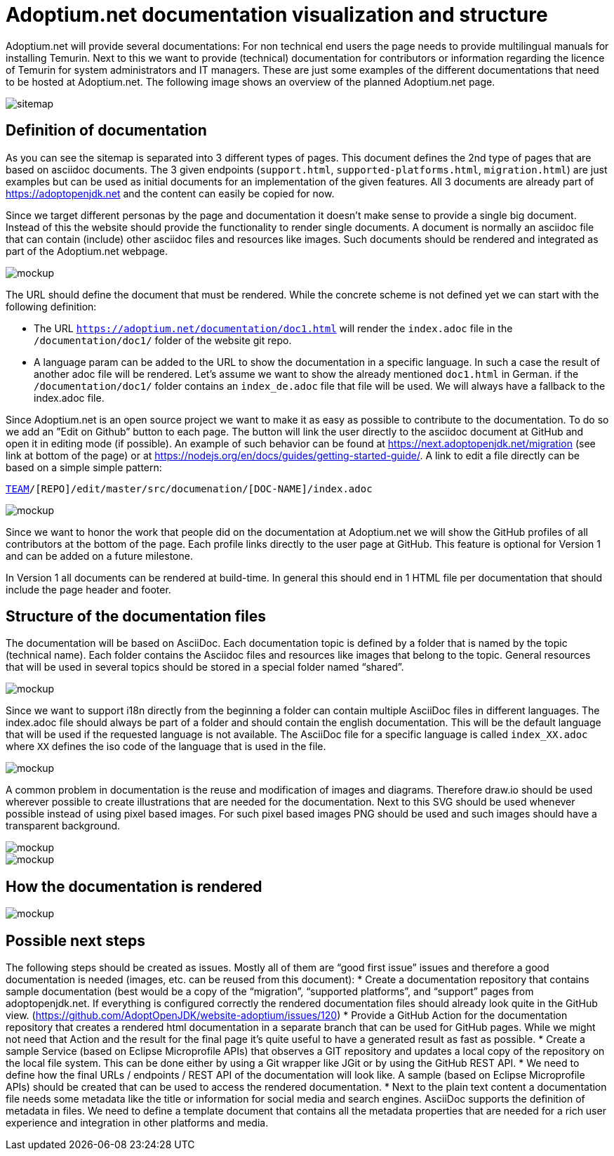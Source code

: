 = Adoptium.net documentation visualization and structure
:icons: font
:sectanchors: 
:url-repo: https://github.com/AdoptOpenJDK/website-adoptium-documentation

Adoptium.net will provide several documentations: For non technical end users the page needs to provide multilingual manuals for installing Temurin. Next to this we want to provide (technical) documentation for contributors or information regarding the licence of Temurin for system administrators and IT managers. These are just some examples of the different documentations that need to be hosted at Adoptium.net. The following image shows an overview of the planned Adoptium.net page.

image::sitemap.png[sitemap]

== Definition of documentation

As you can see the sitemap is separated into 3 different types of pages. This document defines the 2nd type of pages that are based on asciidoc documents. The 3 given endpoints (`support.html`, `supported-platforms.html`, `migration.html`) are just examples but can be used as initial documents for an implementation of the given features. All 3 documents are already part of https://adoptopenjdk.net and the content can easily be copied for now.

Since we target different personas by the page and documentation it doesn't make sense to provide a single big document. Instead of this the website should provide the functionality to render single documents. A document is normally an asciidoc file that can contain (include) other asciidoc files and resources like images. Such documents should be rendered and integrated as part of the Adoptium.net webpage.

image::mockup-1.png[mockup]

The URL should define the document that must be rendered. While the concrete scheme is not defined yet we can start with the following definition:

* The URL `https://adoptium.net/documentation/doc1.html` will render the `index.adoc` file in the `/documentation/doc1/` folder of the website git repo.
* A language param can be added to the URL to show the documentation in a specific language. In such a case the result of another adoc file will be rendered. Let’s assume we want to show the already mentioned `doc1.html` in German. if the  `/documentation/doc1/` folder contains an  `index_de.adoc` file that file will be used. We will always have a fallback to the index.adoc file.

Since Adoptium.net is an open source project we want to make it as easy as possible to contribute to the documentation. To do so we add an ”Edit on Github” button to each page. The button will link the user directly to the asciidoc document at GitHub and open it in editing mode (if possible). An example of such behavior can be found at https://next.adoptopenjdk.net/migration (see link at bottom of the page) or at https://nodejs.org/en/docs/guides/getting-started-guide/. A link to edit a file directly can be based on a simple simple pattern: 

`https://github.com/[TEAM]/[REPO]/edit/master/src/documenation/[DOC-NAME]/index.adoc`

image::mockup-2.png[mockup]

Since we want to honor the work that people did on the documentation at Adoptium.net we will show the GitHub profiles of all contributors at the bottom of the page. Each profile links directly to the user page at GitHub. This feature is optional for Version 1 and can be added on a future milestone.

In Version 1 all documents can be rendered at build-time. In general this should end in 1 HTML file per documentation that should include the page header and footer.

== Structure of the documentation files

The documentation will be based on AsciiDoc. Each documentation topic is defined by a folder that is named by the topic (technical name). Each folder contains the Asciidoc files and resources like images that belong to the topic. General resources that will be used in several topics should be stored in a special folder named “shared”.

image::general-structure-2.png[mockup]

Since we want to support i18n directly from the beginning a folder can contain multiple AsciiDoc files in different languages. The index.adoc file should always be part of a folder and should contain the english documentation. This will be the default language that will be used if the requested language is not available. The AsciiDoc file for a specific language is called `index_XX.adoc` where `XX` defines the iso code of the language that is used in the file.

image::doc-folder.png[mockup]

A common problem in documentation is the reuse and modification of images and diagrams. Therefore draw.io should be used wherever possible to create illustrations that are needed for the documentation. Next to this SVG should be used whenever possible instead of using pixel based images. For such pixel based images PNG should be used and such images should have a transparent background. 

image::shared-folder.png[mockup]

image::general-structure-1.png[mockup]

== How the documentation is rendered

image::workflow.png[mockup]

== Possible next steps

The following steps should be created as issues. Mostly all of them are “good first issue” issues and therefore a good documentation is needed (images, etc. can be reused from this document):
* Create a documentation repository that contains sample documentation (best would be a copy of the “migration”, “supported platforms”, and “support” pages from adoptopenjdk.net. If everything is configured correctly the rendered documentation files should already look quite in the GitHub view. (https://github.com/AdoptOpenJDK/website-adoptium/issues/120)
* Provide a GitHub Action for the documentation repository that creates a rendered html documentation in a separate branch that can be used for GitHub pages. While we might not need that Action and the result for the final page it’s quite useful to have a generated result as fast as possible.
* Create a sample Service (based on Eclipse Microprofile APIs) that observes a GIT repository and updates a local copy of the repository on the local file system. This can be done either by using a Git wrapper like JGit or by using the GitHub REST API.
* We need to define how the final URLs / endpoints / REST API of the documentation will look like. A sample (based on Eclipse Microprofile APIs) should be created that can be used to access the rendered documentation.
* Next to the plain text content a documentation file needs some metadata like the title or information for social media and search engines. AsciiDoc supports the definition of metadata in files. We need to define a template document that contains all the metadata properties that are needed for a rich user experience and integration in other platforms and media.
